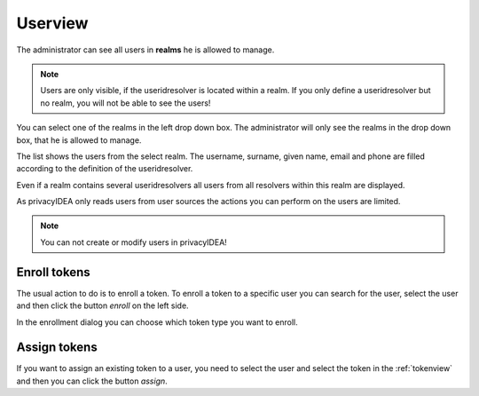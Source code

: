 .. _userview:

Userview
=========

.. index:: userview

The administrator can see all users in **realms** he is allowed 
to manage. 

.. note:: Users are only visible, if the useridresolver is located 
   within a realm. If you only define a useridresolver but no realm,
   you will not be able to see the users!

You can select one of the realms in the left drop down box. The administrator
will only see the realms in the drop down box, that he is allowed to manage.

The list shows the users from the select realm. The username, surname,
given name, email and phone are filled according to the definition of 
the useridresolver. 

Even if a realm contains several useridresolvers all users from all
resolvers within this realm are displayed.

As privacyIDEA only reads users from user sources the actions you can 
perform on the users are limited.

.. note:: You can not create or modify users in privacyIDEA!

Enroll tokens
-------------

The usual action to do is to enroll a token. To enroll a token to a specific user
you can search for the user, select the user and then click the button
*enroll* on the left side.

In the enrollment dialog you can choose which token type you want to enroll.


Assign tokens
-------------

If you want to assign an existing token to a user, you need to select the
user and select the token in the :ref:`tokenview` and then you can 
click the button *assign*.
